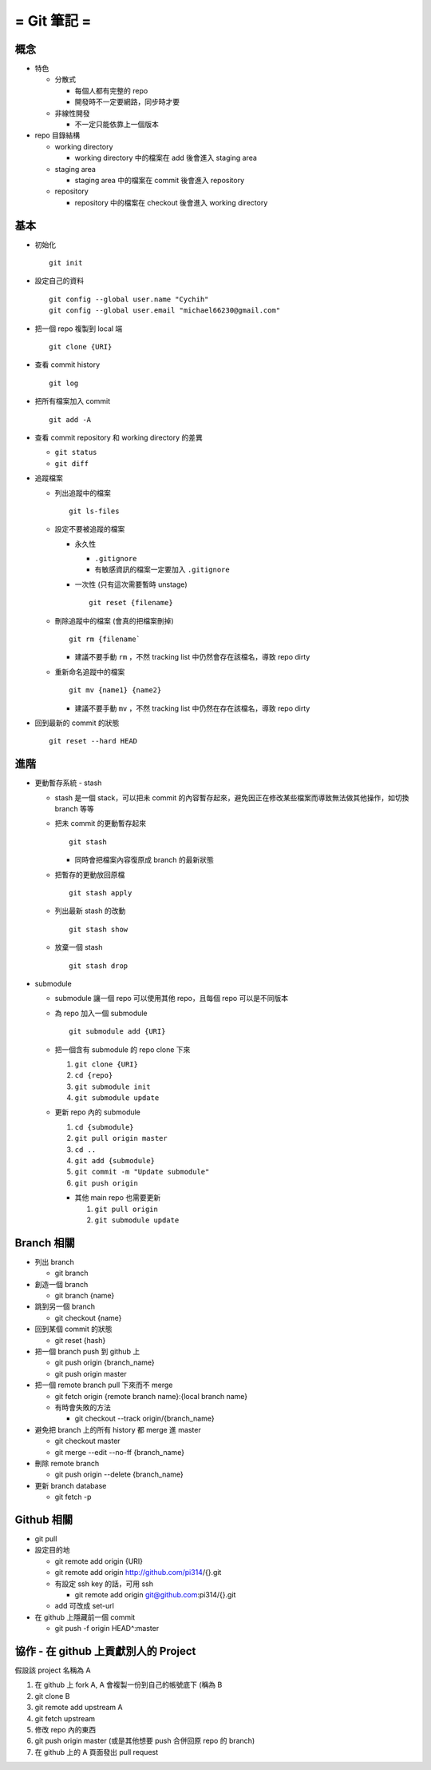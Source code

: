 ============
= Git 筆記 =
============

概念
----

- 特色

  - 分散式

    - 每個人都有完整的 repo
    - 開發時不一定要網路，同步時才要

  - 非線性開發

    - 不一定只能依靠上一個版本

- repo 目錄結構

  - working directory

    - working directory 中的檔案在 add 後會進入 staging area

  - staging area

    - staging area 中的檔案在 commit 後會進入 repository

  - repository

    - repository 中的檔案在 checkout 後會進入 working directory

基本
----

- 初始化 ::

    git init

- 設定自己的資料 ::

    git config --global user.name "Cychih"
    git config --global user.email "michael66230@gmail.com"

- 把一個 repo 複製到 local 端 ::

    git clone {URI}

- 查看 commit history ::

    git log

- 把所有檔案加入 commit ::

    git add -A

- 查看 commit repository 和 working directory 的差異

  - ``git status``

  - ``git diff``

- 追蹤檔案

  - 列出追蹤中的檔案 ::

      git ls-files

  - 設定不要被追蹤的檔案

    - 永久性

      - ``.gitignore``

      - 有敏感資訊的檔案一定要加入 ``.gitignore``

    - 一次性 (只有這次需要暫時 unstage) ::

        git reset {filename}

  - 刪除追蹤中的檔案 (會真的把檔案刪掉) ::

      git rm {filename`

    - 建議不要手動 ``rm`` ，不然 tracking list 中仍然會存在該檔名，導致 repo dirty

  - 重新命名追蹤中的檔案 ::

      git mv {name1} {name2}

    - 建議不要手動 ``mv`` ，不然 tracking list 中仍然在存在該檔名，導致 repo dirty

- 回到最新的 commit 的狀態 ::

    git reset --hard HEAD

進階
----

- 更動暫存系統 - stash

  - stash 是一個 stack，可以把未 commit 的內容暫存起來，避免因正在修改某些檔案而導致無法做其他操作，如切換 branch 等等

  - 把未 commit 的更動暫存起來 ::

      git stash

    - 同時會把檔案內容復原成 branch 的最新狀態

  - 把暫存的更動放回原檔 ::

      git stash apply

  - 列出最新 stash 的改動 ::

      git stash show

  - 放棄一個 stash ::

      git stash drop

- submodule

  - submodule 讓一個 repo 可以使用其他 repo，且每個 repo 可以是不同版本

  - 為 repo 加入一個 submodule ::

      git submodule add {URI}

  - 把一個含有 submodule 的 repo clone 下來

    1.  ``git clone {URI}``
    2.  ``cd {repo}``
    3.  ``git submodule init``
    4.  ``git submodule update``

  - 更新 repo 內的 submodule

    1.  ``cd {submodule}``
    2.  ``git pull origin master``
    3.  ``cd ..``
    4.  ``git add {submodule}``
    5.  ``git commit -m "Update submodule"``
    6.  ``git push origin``

    - 其他 main repo 也需要更新

      1. ``git pull origin``
      2. ``git submodule update``

Branch 相關
-----------

- 列出 branch

  - git branch

- 創造一個 branch

  - git branch {name}

- 跳到另一個 branch

  - git checkout {name}

- 回到某個 commit 的狀態

  - git reset {hash}

- 把一個 branch push 到 github 上

  - git push origin {branch_name}
  - git push origin master

- 把一個 remote branch pull 下來而不 merge

  - git fetch origin {remote branch name}:{local branch name}
  - 有時會失敗的方法

    - git checkout --track origin/{branch_name}

- 避免把 branch 上的所有  history 都 merge 進 master

  - git checkout master
  - git merge --edit --no-ff {branch_name}

- 刪除 remote branch

  - git push origin --delete {branch_name}

- 更新 branch database

  - git fetch -p

Github 相關
-----------

- git pull

- 設定目的地

  - git remote add origin {URI}
  - git remote add origin http://github.com/pi314/{}.git
  - 有設定 ssh key 的話，可用 ssh

    - git remote add origin git@github.com:pi314/{}.git

  - add 可改成 set-url

- 在 github 上隱藏前一個 commit

  - git push -f origin HEAD^:master

協作 - 在 github 上貢獻別人的 Project
-------------------------------------

假設該 project 名稱為 A

1.  在 github 上 fork A, A 會複製一份到自己的帳號底下 (稱為 B
2.  git clone B
3.  git remote add upstream A
4.  git fetch upstream
5.  修改 repo 內的東西
6.  git push origin master (或是其他想要 push 合併回原 repo 的 branch)
7.  在 github 上的 A 頁面發出 pull request
